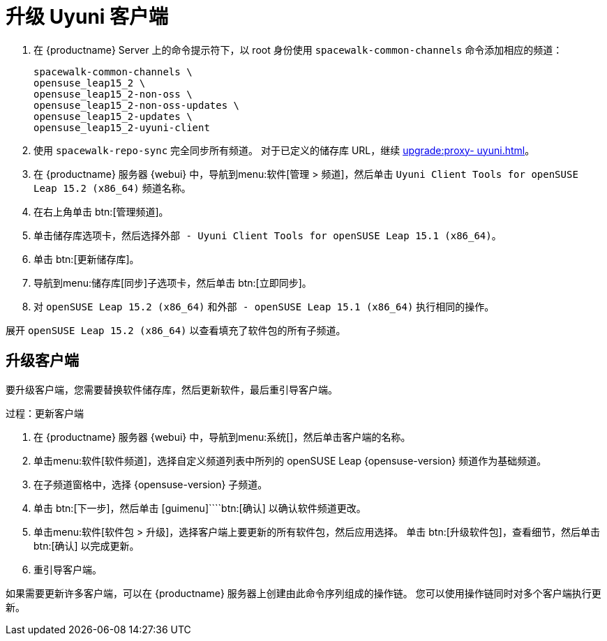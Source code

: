 [[client-upgrades-uyuni]]
= 升级 Uyuni 客户端

. 在 {productname} Server 上的命令提示符下，以 root 身份使用 [command]``spacewalk-common-channels`` 命令添加相应的频道：
+
----
spacewalk-common-channels \
opensuse_leap15_2 \
opensuse_leap15_2-non-oss \
opensuse_leap15_2-non-oss-updates \
opensuse_leap15_2-updates \
opensuse_leap15_2-uyuni-client
----

. 使用 [command]``spacewalk-repo-sync`` 完全同步所有频道。 对于已定义的储存库 URL，继续 xref:upgrade:proxy- uyuni.adoc#uyuni-202007-channeldupes[]。
+

. 在 {productname} 服务器 {webui} 中，导航到menu:软件[管理 > 频道]，然后单击 [systemitem]``Uyuni Client Tools for openSUSE Leap 15.2 (x86_64)`` 频道名称。

. 在右上角单击 btn:[管理频道]。

. 单击[guimenu]``储存库``选项卡，然后选择[systemitem]``外部 - Uyuni Client Tools for openSUSE Leap 15.1 (x86_64)``。

. 单击 btn:[更新储存库]。

. 导航到menu:储存库[同步]子选项卡，然后单击 btn:[立即同步]。

. 对 [systemitem]``openSUSE Leap 15.2 (x86_64)`` 和[systemitem]``外部 - openSUSE Leap 15.1 (x86_64)`` 执行相同的操作。

展开 [systemitem]``openSUSE Leap 15.2 (x86_64)`` 以查看填充了软件包的所有子频道。



== 升级客户端

要升级客户端，您需要替换软件储存库，然后更新软件，最后重引导客户端。



.过程：更新客户端


. 在 {productname} 服务器 {webui} 中，导航到menu:系统[]，然后单击客户端的名称。
. 单击menu:软件[软件频道]，选择[systemitem]``自定义频道``列表中所列的 openSUSE Leap {opensuse-version} 频道作为基础频道。
. 在[guimenu]``子频道``窗格中，选择 {opensuse-version} 子频道。
. 单击 btn:[下一步]，然后单击 [guimenu]````btn:[确认] 以确认软件频道更改。
. 单击menu:软件[软件包 > 升级]，选择客户端上要更新的所有软件包，然后应用选择。 单击 btn:[升级软件包]，查看细节，然后单击 btn:[确认] 以完成更新。
+
+
+
. 重引导客户端。

如果需要更新许多客户端，可以在 {productname} 服务器上创建由此命令序列组成的操作链。 您可以使用操作链同时对多个客户端执行更新。




